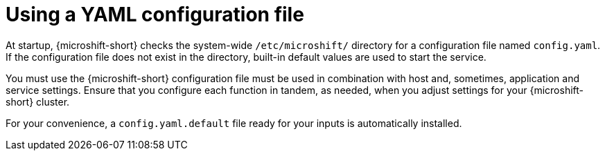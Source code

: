 // Module included in the following assemblies:
//
// * microshift_configuring/using-config-tools.adoc

:_mod-docs-content-type: CONCEPT
[id="microshift-config-yaml_{context}"]
= Using a YAML configuration file

At startup, {microshift-short} checks the system-wide `/etc/microshift/` directory for a configuration file named `config.yaml`. If the configuration file does not exist in the directory, built-in default values are used to start the service.

You must use the {microshift-short} configuration file must be used in combination with host and, sometimes, application and service settings. Ensure that you configure each function in tandem, as needed, when you adjust settings for your {microshift-short} cluster.

For your convenience, a `config.yaml.default` file ready for your inputs is automatically installed.
